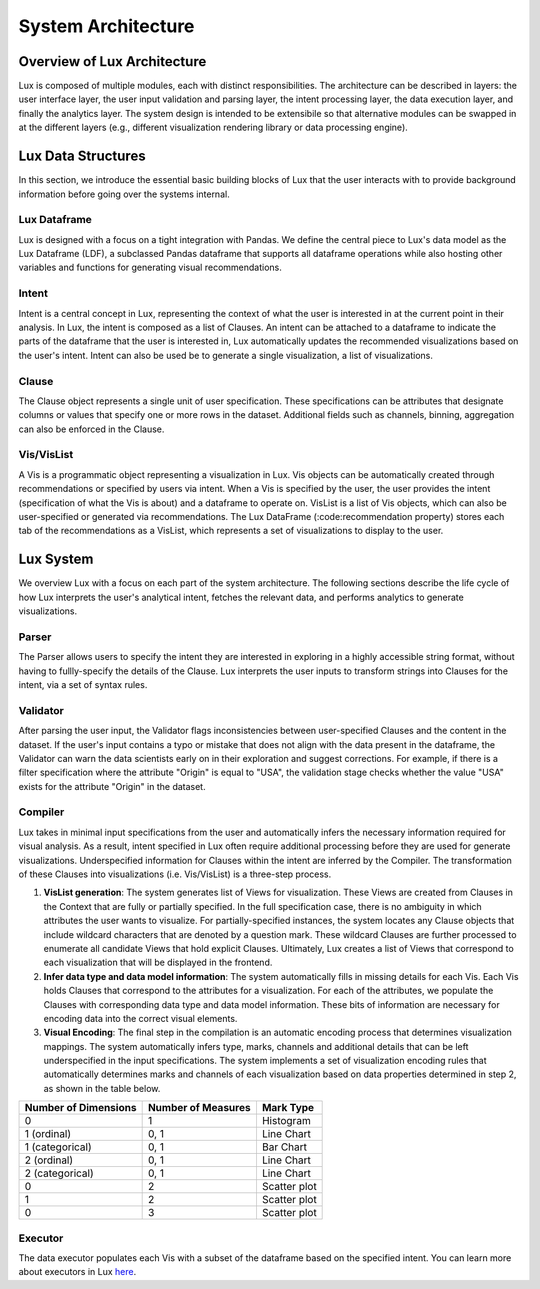********************************
System Architecture
********************************

Overview of Lux Architecture
=================================
Lux is composed of multiple modules, each with distinct responsibilities. The
architecture can be described in layers: the user interface layer, the user input validation
and parsing layer, the intent processing layer, the data execution layer, and finally the
analytics layer. The system design is intended to be extensibile so that alternative modules can be swapped in at the different layers (e.g., different visualization rendering library or data processing engine).

.. image:: Lux_Architecture.PNG
   :width: 500
   :align: center

Lux Data Structures
=================================
In this section, we introduce the essential basic building blocks of Lux that the user interacts with to provide background information before going over the systems internal.

Lux Dataframe
---------------
Lux is designed with a focus on a tight integration with Pandas. 
We define the central piece to Lux's data model as the Lux Dataframe (LDF), a subclassed Pandas dataframe that supports all dataframe operations while also hosting other variables and functions for generating visual recommendations.

Intent
------
Intent is a central concept in Lux, representing the context of what the user is interested in at the current point in their analysis. In Lux, the intent is composed as a list of Clauses. An intent can be attached to a dataframe to indicate the parts of the dataframe that the user is interested in, Lux automatically updates the recommended visualizations based on the user's intent. Intent can also be used be to generate a single visualization, a list of visualizations.

Clause
------
The Clause object represents a single unit of user specification. These specifications can be
attributes that designate columns or values that specify one or more rows in the dataset. Additional fields such as channels, binning, aggregation can also be enforced in the Clause.

Vis/VisList
-------------
A Vis is a programmatic object representing a visualization in Lux. Vis objects can be automatically created through recommendations or specified by users via intent. When a Vis is specified by the user, the user provides the intent (specification of what the Vis is about) and a dataframe to operate on.
VisList is a list of Vis objects, which can also be user-specified or generated via recommendations.
The Lux DataFrame (:code:recommendation property) stores each tab of the recommendations as a VisList, which 
represents a set of visualizations to display to the user. 

Lux System
===========
We overview Lux with a focus on each part of the system architecture. The following sections describe the life cycle of 
how Lux interprets the user's analytical intent, fetches the relevant data, and performs
analytics to generate visualizations.

Parser
-------
The Parser allows users to specify the intent they are interested in exploring in a highly accessible string format, without having to fullly-specify the details of the Clause. Lux interprets the user inputs to transform strings into Clauses for the intent, via a set of syntax rules.

Validator
-----------
After parsing the user input, the Validator flags inconsistencies between user-specified Clauses and the content in the dataset. If the user's input contains a typo or mistake that does not align with the data present in the dataframe, the Validator can warn the data scientists early on in their exploration and suggest corrections. For example, if there is a filter specification where the attribute "Origin" is
equal to "USA", the validation stage checks whether the value "USA" exists for the attribute
"Origin" in the dataset.

Compiler
----------
Lux takes in minimal input specifications from the user and automatically infers the necessary information required for visual analysis. 
As a result, intent specified in Lux often require additional processing before they are used for generate visualizations.
Underspecified information for Clauses within the intent are inferred by the Compiler. The transformation of these Clauses into visualizations (i.e. Vis/VisList) is a three-step process.

1. **VisList generation**: The system generates list of Views for visualization. These Views are created from Clauses in the Context that are fully or partially specified. In the full specification case, there is no ambiguity in which attributes the user wants to visualize. For partially-specified instances, the system locates any Clause objects that include wildcard characters that are denoted by a question mark. These wildcard Clauses are further processed to enumerate all candidate Views that hold explicit Clauses. Ultimately, Lux creates a list of Views that correspond to each visualization that will be displayed in the frontend.
2. **Infer data type and data model information**: The system automatically fills in missing details for each Vis. Each Vis holds Clauses that correspond to the attributes for a visualization. For each of the attributes, we populate the Clauses with corresponding data type and data model information. These bits of information are necessary for encoding data into the correct visual elements.
3. **Visual Encoding**: The final step in the compilation is an automatic encoding process that determines visualization mappings. The system automatically infers type, marks, channels and additional details that can be left underspecified in the input specifications. The system implements a set of visualization encoding rules that automatically determines marks and channels of each visualization based on data properties determined in step 2, as shown in the table below. 

========================== ========================== ========================== 
Number of Dimensions       Number of Measures         Mark Type
========================== ========================== ========================== 
0                          1                          Histogram
1 (ordinal)                0, 1                       Line Chart
1 (categorical)            0, 1                       Bar Chart
2 (ordinal)                0, 1                       Line Chart
2 (categorical)            0, 1                       Line Chart
0                          2                          Scatter plot
1                          2                          Scatter plot
0                          3                          Scatter plot
========================== ========================== ========================== 

Executor
----------
The data executor populates each Vis with a subset of the dataframe based on the specified intent. 
You can learn more about executors in Lux `here <https://lux-api.readthedocs.io/en/latest/source/advanced/architecture.html#executor>`_.